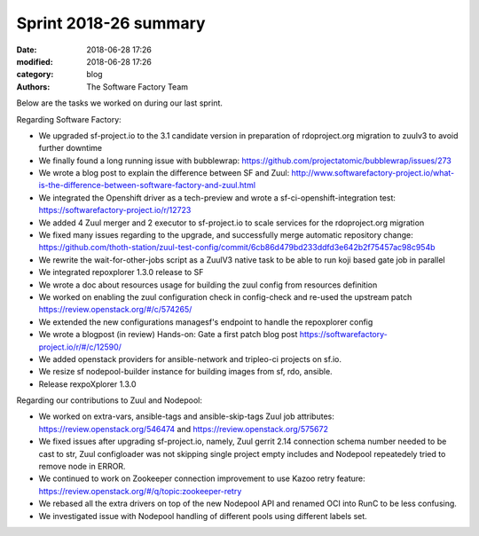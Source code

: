 Sprint 2018-26 summary
############################

:date: 2018-06-28 17:26
:modified: 2018-06-28 17:26
:category: blog
:authors: The Software Factory Team

Below are the tasks we worked on during our last sprint.

Regarding Software Factory:

* We upgraded sf-project.io to the 3.1 candidate version in preparation of rdoproject.org migration to zuulv3 to avoid further downtime
* We finally found a long running issue with bubblewrap: https://github.com/projectatomic/bubblewrap/issues/273
* We wrote a blog post to explain the difference between SF and Zuul: http://www.softwarefactory-project.io/what-is-the-difference-between-software-factory-and-zuul.html
* We integrated the Openshift driver as a tech-preview and wrote a sf-ci-openshift-integration test: https://softwarefactory-project.io/r/12723
* We added 4 Zuul merger and 2 executor to sf-project.io to scale services for the rdoproject.org migration
* We fixed many issues regarding to the upgrade, and successfully merge automatic repository change: https://github.com/thoth-station/zuul-test-config/commit/6cb86d479bd233ddfd3e642b2f75457ac98c954b
* We rewrite the wait-for-other-jobs script as a ZuulV3 native task to be able to run koji based gate job in parallel
* We integrated repoxplorer 1.3.0 release to SF
* We wrote a doc about resources usage for building the zuul config from resources definition
* We worked on enabling the zuul configuration check in config-check and re-used the upstream patch https://review.openstack.org/#/c/574265/
* We extended the new configurations managesf's endpoint  to handle the repoxplorer config
* We wrote a blogpost (in review) Hands-on: Gate a first patch blog post https://softwarefactory-project.io/r/#/c/12590/
* We added openstack providers for ansible-network and tripleo-ci projects on sf.io.
* We resize sf nodepool-builder instance for building images from sf, rdo, ansible.
* Release rexpoXplorer 1.3.0

Regarding our contributions to Zuul and Nodepool:

* We worked on extra-vars, ansible-tags and ansible-skip-tags Zuul job attributes: https://review.openstack.org/546474 and https://review.openstack.org/575672
* We fixed issues after upgrading sf-project.io, namely, Zuul gerrit 2.14 connection schema number needed to be cast to str, Zuul configloader was not skipping single project empty includes and Nodepool repeatedely tried to remove node in ERROR.
* We continued to work on Zookeeper connection improvement to use Kazoo retry feature: https://review.openstack.org/#/q/topic:zookeeper-retry
* We rebased all the extra drivers on top of the new Nodepool API and renamed OCI into RunC to be less confusing.
* We investigated issue with Nodepool handling of different pools using different labels set.
